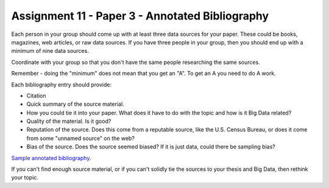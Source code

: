 Assignment 11 - Paper 3 - Annotated Bibliography
================================================

Each person in your group should come up with at least three data sources for
your paper. These could be books, magazines, web articles, or raw data sources.
If you have three people in your group, then you should end up with a minimum
of nine data sources.

Coordinate with your group so that you don't have the same people researching the
same sources.

Remember - doing the "minimum" does not mean that you get an "A". To get an
A you need to do A work.

Each bibliography entry should provide:

* Citation
* Quick summary of the source material.
* How you could tie it into your paper. What does it have to do with the
  topic and how is it Big Data related?
* Quality of the material. Is it good?
* Reputation of the source. Does this come from a reputable source, like the
  U.S. Census Bureau, or does it come from some "unnamed source" on the web?
* Bias of the source. Does the source seemed biased? If it is just data, could
  there be sampling bias?

`Sample annotated bibliography <https://owl.english.purdue.edu/owl/resource/614/03/>`_.

If you can't find enough source material, or if you can't solidly tie the
sources to your thesis and Big Data, then rethink your topic.